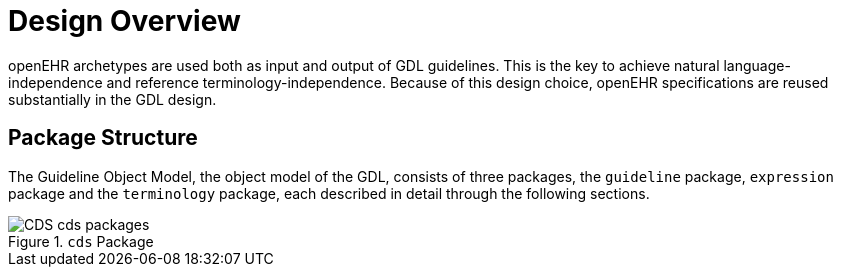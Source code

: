 = Design Overview

openEHR archetypes are used both as input and output of GDL guidelines. This is the key to achieve natural language-independence and reference terminology-independence. Because of this design choice, openEHR specifications are reused substantially in the GDL design.

== Package Structure

The Guideline Object Model, the object model of the GDL, consists of three packages, the `guideline` package, `expression` package and the `terminology` package, each described in detail through the following sections.

[.text-center]
.`cds` Package
image::{uml_diagrams_uri}/CDS-cds-packages.svg[id=cds_packages, align="center"]
